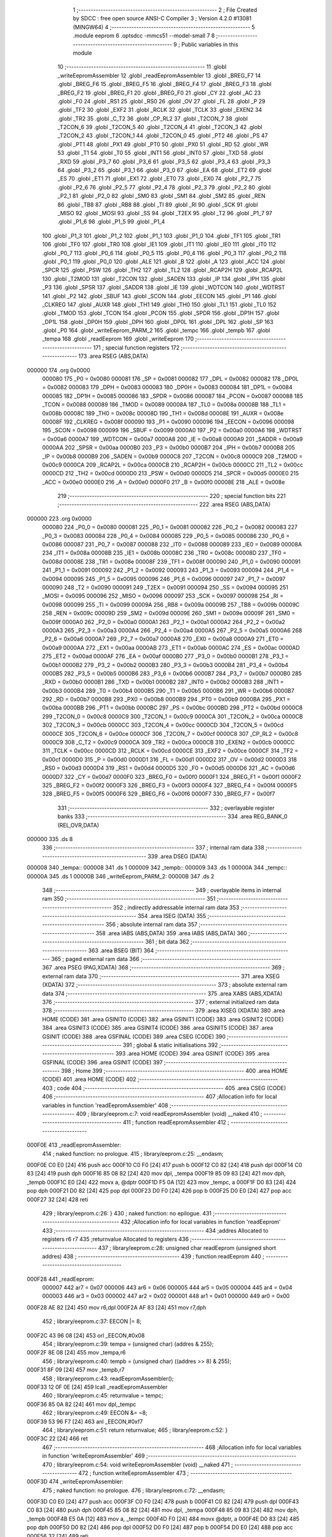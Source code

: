                                      1 ;--------------------------------------------------------
                                      2 ; File Created by SDCC : free open source ANSI-C Compiler
                                      3 ; Version 4.2.0 #13081 (MINGW64)
                                      4 ;--------------------------------------------------------
                                      5 	.module eeprom
                                      6 	.optsdcc -mmcs51 --model-small
                                      7 	
                                      8 ;--------------------------------------------------------
                                      9 ; Public variables in this module
                                     10 ;--------------------------------------------------------
                                     11 	.globl _writeEepromAssembler
                                     12 	.globl _readEepromAssembler
                                     13 	.globl _BREG_F7
                                     14 	.globl _BREG_F6
                                     15 	.globl _BREG_F5
                                     16 	.globl _BREG_F4
                                     17 	.globl _BREG_F3
                                     18 	.globl _BREG_F2
                                     19 	.globl _BREG_F1
                                     20 	.globl _BREG_F0
                                     21 	.globl _CY
                                     22 	.globl _AC
                                     23 	.globl _F0
                                     24 	.globl _RS1
                                     25 	.globl _RS0
                                     26 	.globl _OV
                                     27 	.globl _FL
                                     28 	.globl _P
                                     29 	.globl _TF2
                                     30 	.globl _EXF2
                                     31 	.globl _RCLK
                                     32 	.globl _TCLK
                                     33 	.globl _EXEN2
                                     34 	.globl _TR2
                                     35 	.globl _C_T2
                                     36 	.globl _CP_RL2
                                     37 	.globl _T2CON_7
                                     38 	.globl _T2CON_6
                                     39 	.globl _T2CON_5
                                     40 	.globl _T2CON_4
                                     41 	.globl _T2CON_3
                                     42 	.globl _T2CON_2
                                     43 	.globl _T2CON_1
                                     44 	.globl _T2CON_0
                                     45 	.globl _PT2
                                     46 	.globl _PS
                                     47 	.globl _PT1
                                     48 	.globl _PX1
                                     49 	.globl _PT0
                                     50 	.globl _PX0
                                     51 	.globl _RD
                                     52 	.globl _WR
                                     53 	.globl _T1
                                     54 	.globl _T0
                                     55 	.globl _INT1
                                     56 	.globl _INT0
                                     57 	.globl _TXD
                                     58 	.globl _RXD
                                     59 	.globl _P3_7
                                     60 	.globl _P3_6
                                     61 	.globl _P3_5
                                     62 	.globl _P3_4
                                     63 	.globl _P3_3
                                     64 	.globl _P3_2
                                     65 	.globl _P3_1
                                     66 	.globl _P3_0
                                     67 	.globl _EA
                                     68 	.globl _ET2
                                     69 	.globl _ES
                                     70 	.globl _ET1
                                     71 	.globl _EX1
                                     72 	.globl _ET0
                                     73 	.globl _EX0
                                     74 	.globl _P2_7
                                     75 	.globl _P2_6
                                     76 	.globl _P2_5
                                     77 	.globl _P2_4
                                     78 	.globl _P2_3
                                     79 	.globl _P2_2
                                     80 	.globl _P2_1
                                     81 	.globl _P2_0
                                     82 	.globl _SM0
                                     83 	.globl _SM1
                                     84 	.globl _SM2
                                     85 	.globl _REN
                                     86 	.globl _TB8
                                     87 	.globl _RB8
                                     88 	.globl _TI
                                     89 	.globl _RI
                                     90 	.globl _SCK
                                     91 	.globl _MISO
                                     92 	.globl _MOSI
                                     93 	.globl _SS
                                     94 	.globl _T2EX
                                     95 	.globl _T2
                                     96 	.globl _P1_7
                                     97 	.globl _P1_6
                                     98 	.globl _P1_5
                                     99 	.globl _P1_4
                                    100 	.globl _P1_3
                                    101 	.globl _P1_2
                                    102 	.globl _P1_1
                                    103 	.globl _P1_0
                                    104 	.globl _TF1
                                    105 	.globl _TR1
                                    106 	.globl _TF0
                                    107 	.globl _TR0
                                    108 	.globl _IE1
                                    109 	.globl _IT1
                                    110 	.globl _IE0
                                    111 	.globl _IT0
                                    112 	.globl _P0_7
                                    113 	.globl _P0_6
                                    114 	.globl _P0_5
                                    115 	.globl _P0_4
                                    116 	.globl _P0_3
                                    117 	.globl _P0_2
                                    118 	.globl _P0_1
                                    119 	.globl _P0_0
                                    120 	.globl _ALE
                                    121 	.globl _B
                                    122 	.globl _A
                                    123 	.globl _ACC
                                    124 	.globl _SPCR
                                    125 	.globl _PSW
                                    126 	.globl _TH2
                                    127 	.globl _TL2
                                    128 	.globl _RCAP2H
                                    129 	.globl _RCAP2L
                                    130 	.globl _T2MOD
                                    131 	.globl _T2CON
                                    132 	.globl _SADEN
                                    133 	.globl _IP
                                    134 	.globl _IPH
                                    135 	.globl _P3
                                    136 	.globl _SPSR
                                    137 	.globl _SADDR
                                    138 	.globl _IE
                                    139 	.globl _WDTCON
                                    140 	.globl _WDTRST
                                    141 	.globl _P2
                                    142 	.globl _SBUF
                                    143 	.globl _SCON
                                    144 	.globl _EECON
                                    145 	.globl _P1
                                    146 	.globl _CLKREG
                                    147 	.globl _AUXR
                                    148 	.globl _TH1
                                    149 	.globl _TH0
                                    150 	.globl _TL1
                                    151 	.globl _TL0
                                    152 	.globl _TMOD
                                    153 	.globl _TCON
                                    154 	.globl _PCON
                                    155 	.globl _SPDR
                                    156 	.globl _DP1H
                                    157 	.globl _DP1L
                                    158 	.globl _DP0H
                                    159 	.globl _DPH
                                    160 	.globl _DP0L
                                    161 	.globl _DPL
                                    162 	.globl _SP
                                    163 	.globl _P0
                                    164 	.globl _writeEeprom_PARM_2
                                    165 	.globl _tempc
                                    166 	.globl _tempb
                                    167 	.globl _tempa
                                    168 	.globl _readEeprom
                                    169 	.globl _writeEeprom
                                    170 ;--------------------------------------------------------
                                    171 ; special function registers
                                    172 ;--------------------------------------------------------
                                    173 	.area RSEG    (ABS,DATA)
      000000                        174 	.org 0x0000
                           000080   175 _P0	=	0x0080
                           000081   176 _SP	=	0x0081
                           000082   177 _DPL	=	0x0082
                           000082   178 _DP0L	=	0x0082
                           000083   179 _DPH	=	0x0083
                           000083   180 _DP0H	=	0x0083
                           000084   181 _DP1L	=	0x0084
                           000085   182 _DP1H	=	0x0085
                           000086   183 _SPDR	=	0x0086
                           000087   184 _PCON	=	0x0087
                           000088   185 _TCON	=	0x0088
                           000089   186 _TMOD	=	0x0089
                           00008A   187 _TL0	=	0x008a
                           00008B   188 _TL1	=	0x008b
                           00008C   189 _TH0	=	0x008c
                           00008D   190 _TH1	=	0x008d
                           00008E   191 _AUXR	=	0x008e
                           00008F   192 _CLKREG	=	0x008f
                           000090   193 _P1	=	0x0090
                           000096   194 _EECON	=	0x0096
                           000098   195 _SCON	=	0x0098
                           000099   196 _SBUF	=	0x0099
                           0000A0   197 _P2	=	0x00a0
                           0000A6   198 _WDTRST	=	0x00a6
                           0000A7   199 _WDTCON	=	0x00a7
                           0000A8   200 _IE	=	0x00a8
                           0000A9   201 _SADDR	=	0x00a9
                           0000AA   202 _SPSR	=	0x00aa
                           0000B0   203 _P3	=	0x00b0
                           0000B7   204 _IPH	=	0x00b7
                           0000B8   205 _IP	=	0x00b8
                           0000B9   206 _SADEN	=	0x00b9
                           0000C8   207 _T2CON	=	0x00c8
                           0000C9   208 _T2MOD	=	0x00c9
                           0000CA   209 _RCAP2L	=	0x00ca
                           0000CB   210 _RCAP2H	=	0x00cb
                           0000CC   211 _TL2	=	0x00cc
                           0000CD   212 _TH2	=	0x00cd
                           0000D0   213 _PSW	=	0x00d0
                           0000D5   214 _SPCR	=	0x00d5
                           0000E0   215 _ACC	=	0x00e0
                           0000E0   216 _A	=	0x00e0
                           0000F0   217 _B	=	0x00f0
                           00008E   218 _ALE	=	0x008e
                                    219 ;--------------------------------------------------------
                                    220 ; special function bits
                                    221 ;--------------------------------------------------------
                                    222 	.area RSEG    (ABS,DATA)
      000000                        223 	.org 0x0000
                           000080   224 _P0_0	=	0x0080
                           000081   225 _P0_1	=	0x0081
                           000082   226 _P0_2	=	0x0082
                           000083   227 _P0_3	=	0x0083
                           000084   228 _P0_4	=	0x0084
                           000085   229 _P0_5	=	0x0085
                           000086   230 _P0_6	=	0x0086
                           000087   231 _P0_7	=	0x0087
                           000088   232 _IT0	=	0x0088
                           000089   233 _IE0	=	0x0089
                           00008A   234 _IT1	=	0x008a
                           00008B   235 _IE1	=	0x008b
                           00008C   236 _TR0	=	0x008c
                           00008D   237 _TF0	=	0x008d
                           00008E   238 _TR1	=	0x008e
                           00008F   239 _TF1	=	0x008f
                           000090   240 _P1_0	=	0x0090
                           000091   241 _P1_1	=	0x0091
                           000092   242 _P1_2	=	0x0092
                           000093   243 _P1_3	=	0x0093
                           000094   244 _P1_4	=	0x0094
                           000095   245 _P1_5	=	0x0095
                           000096   246 _P1_6	=	0x0096
                           000097   247 _P1_7	=	0x0097
                           000090   248 _T2	=	0x0090
                           000091   249 _T2EX	=	0x0091
                           000094   250 _SS	=	0x0094
                           000095   251 _MOSI	=	0x0095
                           000096   252 _MISO	=	0x0096
                           000097   253 _SCK	=	0x0097
                           000098   254 _RI	=	0x0098
                           000099   255 _TI	=	0x0099
                           00009A   256 _RB8	=	0x009a
                           00009B   257 _TB8	=	0x009b
                           00009C   258 _REN	=	0x009c
                           00009D   259 _SM2	=	0x009d
                           00009E   260 _SM1	=	0x009e
                           00009F   261 _SM0	=	0x009f
                           0000A0   262 _P2_0	=	0x00a0
                           0000A1   263 _P2_1	=	0x00a1
                           0000A2   264 _P2_2	=	0x00a2
                           0000A3   265 _P2_3	=	0x00a3
                           0000A4   266 _P2_4	=	0x00a4
                           0000A5   267 _P2_5	=	0x00a5
                           0000A6   268 _P2_6	=	0x00a6
                           0000A7   269 _P2_7	=	0x00a7
                           0000A8   270 _EX0	=	0x00a8
                           0000A9   271 _ET0	=	0x00a9
                           0000AA   272 _EX1	=	0x00aa
                           0000AB   273 _ET1	=	0x00ab
                           0000AC   274 _ES	=	0x00ac
                           0000AD   275 _ET2	=	0x00ad
                           0000AF   276 _EA	=	0x00af
                           0000B0   277 _P3_0	=	0x00b0
                           0000B1   278 _P3_1	=	0x00b1
                           0000B2   279 _P3_2	=	0x00b2
                           0000B3   280 _P3_3	=	0x00b3
                           0000B4   281 _P3_4	=	0x00b4
                           0000B5   282 _P3_5	=	0x00b5
                           0000B6   283 _P3_6	=	0x00b6
                           0000B7   284 _P3_7	=	0x00b7
                           0000B0   285 _RXD	=	0x00b0
                           0000B1   286 _TXD	=	0x00b1
                           0000B2   287 _INT0	=	0x00b2
                           0000B3   288 _INT1	=	0x00b3
                           0000B4   289 _T0	=	0x00b4
                           0000B5   290 _T1	=	0x00b5
                           0000B6   291 _WR	=	0x00b6
                           0000B7   292 _RD	=	0x00b7
                           0000B8   293 _PX0	=	0x00b8
                           0000B9   294 _PT0	=	0x00b9
                           0000BA   295 _PX1	=	0x00ba
                           0000BB   296 _PT1	=	0x00bb
                           0000BC   297 _PS	=	0x00bc
                           0000BD   298 _PT2	=	0x00bd
                           0000C8   299 _T2CON_0	=	0x00c8
                           0000C9   300 _T2CON_1	=	0x00c9
                           0000CA   301 _T2CON_2	=	0x00ca
                           0000CB   302 _T2CON_3	=	0x00cb
                           0000CC   303 _T2CON_4	=	0x00cc
                           0000CD   304 _T2CON_5	=	0x00cd
                           0000CE   305 _T2CON_6	=	0x00ce
                           0000CF   306 _T2CON_7	=	0x00cf
                           0000C8   307 _CP_RL2	=	0x00c8
                           0000C9   308 _C_T2	=	0x00c9
                           0000CA   309 _TR2	=	0x00ca
                           0000CB   310 _EXEN2	=	0x00cb
                           0000CC   311 _TCLK	=	0x00cc
                           0000CD   312 _RCLK	=	0x00cd
                           0000CE   313 _EXF2	=	0x00ce
                           0000CF   314 _TF2	=	0x00cf
                           0000D0   315 _P	=	0x00d0
                           0000D1   316 _FL	=	0x00d1
                           0000D2   317 _OV	=	0x00d2
                           0000D3   318 _RS0	=	0x00d3
                           0000D4   319 _RS1	=	0x00d4
                           0000D5   320 _F0	=	0x00d5
                           0000D6   321 _AC	=	0x00d6
                           0000D7   322 _CY	=	0x00d7
                           0000F0   323 _BREG_F0	=	0x00f0
                           0000F1   324 _BREG_F1	=	0x00f1
                           0000F2   325 _BREG_F2	=	0x00f2
                           0000F3   326 _BREG_F3	=	0x00f3
                           0000F4   327 _BREG_F4	=	0x00f4
                           0000F5   328 _BREG_F5	=	0x00f5
                           0000F6   329 _BREG_F6	=	0x00f6
                           0000F7   330 _BREG_F7	=	0x00f7
                                    331 ;--------------------------------------------------------
                                    332 ; overlayable register banks
                                    333 ;--------------------------------------------------------
                                    334 	.area REG_BANK_0	(REL,OVR,DATA)
      000000                        335 	.ds 8
                                    336 ;--------------------------------------------------------
                                    337 ; internal ram data
                                    338 ;--------------------------------------------------------
                                    339 	.area DSEG    (DATA)
      000008                        340 _tempa::
      000008                        341 	.ds 1
      000009                        342 _tempb::
      000009                        343 	.ds 1
      00000A                        344 _tempc::
      00000A                        345 	.ds 1
      00000B                        346 _writeEeprom_PARM_2:
      00000B                        347 	.ds 2
                                    348 ;--------------------------------------------------------
                                    349 ; overlayable items in internal ram
                                    350 ;--------------------------------------------------------
                                    351 ;--------------------------------------------------------
                                    352 ; indirectly addressable internal ram data
                                    353 ;--------------------------------------------------------
                                    354 	.area ISEG    (DATA)
                                    355 ;--------------------------------------------------------
                                    356 ; absolute internal ram data
                                    357 ;--------------------------------------------------------
                                    358 	.area IABS    (ABS,DATA)
                                    359 	.area IABS    (ABS,DATA)
                                    360 ;--------------------------------------------------------
                                    361 ; bit data
                                    362 ;--------------------------------------------------------
                                    363 	.area BSEG    (BIT)
                                    364 ;--------------------------------------------------------
                                    365 ; paged external ram data
                                    366 ;--------------------------------------------------------
                                    367 	.area PSEG    (PAG,XDATA)
                                    368 ;--------------------------------------------------------
                                    369 ; external ram data
                                    370 ;--------------------------------------------------------
                                    371 	.area XSEG    (XDATA)
                                    372 ;--------------------------------------------------------
                                    373 ; absolute external ram data
                                    374 ;--------------------------------------------------------
                                    375 	.area XABS    (ABS,XDATA)
                                    376 ;--------------------------------------------------------
                                    377 ; external initialized ram data
                                    378 ;--------------------------------------------------------
                                    379 	.area XISEG   (XDATA)
                                    380 	.area HOME    (CODE)
                                    381 	.area GSINIT0 (CODE)
                                    382 	.area GSINIT1 (CODE)
                                    383 	.area GSINIT2 (CODE)
                                    384 	.area GSINIT3 (CODE)
                                    385 	.area GSINIT4 (CODE)
                                    386 	.area GSINIT5 (CODE)
                                    387 	.area GSINIT  (CODE)
                                    388 	.area GSFINAL (CODE)
                                    389 	.area CSEG    (CODE)
                                    390 ;--------------------------------------------------------
                                    391 ; global & static initialisations
                                    392 ;--------------------------------------------------------
                                    393 	.area HOME    (CODE)
                                    394 	.area GSINIT  (CODE)
                                    395 	.area GSFINAL (CODE)
                                    396 	.area GSINIT  (CODE)
                                    397 ;--------------------------------------------------------
                                    398 ; Home
                                    399 ;--------------------------------------------------------
                                    400 	.area HOME    (CODE)
                                    401 	.area HOME    (CODE)
                                    402 ;--------------------------------------------------------
                                    403 ; code
                                    404 ;--------------------------------------------------------
                                    405 	.area CSEG    (CODE)
                                    406 ;------------------------------------------------------------
                                    407 ;Allocation info for local variables in function 'readEepromAssembler'
                                    408 ;------------------------------------------------------------
                                    409 ;	library/eeprom.c:7: void readEepromAssembler (void) __naked
                                    410 ;	-----------------------------------------
                                    411 ;	 function readEepromAssembler
                                    412 ;	-----------------------------------------
      000F0E                        413 _readEepromAssembler:
                                    414 ;	naked function: no prologue.
                                    415 ;	library/eeprom.c:25: __endasm;
      000F0E C0 E0            [24]  416 	push	acc
      000F10 C0 F0            [24]  417 	push	b
      000F12 C0 82            [24]  418 	push	dpl
      000F14 C0 83            [24]  419 	push	dph
      000F16 85 08 82         [24]  420 	mov	dpl, _tempa
      000F19 85 09 83         [24]  421 	mov	dph, _tempb
      000F1C E0               [24]  422 	movx	a, @dptr
      000F1D F5 0A            [12]  423 	mov	_tempc, a
      000F1F D0 83            [24]  424 	pop	dph
      000F21 D0 82            [24]  425 	pop	dpl
      000F23 D0 F0            [24]  426 	pop	b
      000F25 D0 E0            [24]  427 	pop	acc
      000F27 32               [24]  428 	reti
                                    429 ;	library/eeprom.c:26: }
                                    430 ;	naked function: no epilogue.
                                    431 ;------------------------------------------------------------
                                    432 ;Allocation info for local variables in function 'readEeprom'
                                    433 ;------------------------------------------------------------
                                    434 ;addres                    Allocated to registers r6 r7 
                                    435 ;returnvalue               Allocated to registers 
                                    436 ;------------------------------------------------------------
                                    437 ;	library/eeprom.c:28: unsigned char readEeprom (unsigned short addres)
                                    438 ;	-----------------------------------------
                                    439 ;	 function readEeprom
                                    440 ;	-----------------------------------------
      000F28                        441 _readEeprom:
                           000007   442 	ar7 = 0x07
                           000006   443 	ar6 = 0x06
                           000005   444 	ar5 = 0x05
                           000004   445 	ar4 = 0x04
                           000003   446 	ar3 = 0x03
                           000002   447 	ar2 = 0x02
                           000001   448 	ar1 = 0x01
                           000000   449 	ar0 = 0x00
      000F28 AE 82            [24]  450 	mov	r6,dpl
      000F2A AF 83            [24]  451 	mov	r7,dph
                                    452 ;	library/eeprom.c:37: EECON |= 8;
      000F2C 43 96 08         [24]  453 	orl	_EECON,#0x08
                                    454 ;	library/eeprom.c:39: tempa = (unsigned char) (addres & 255);
      000F2F 8E 08            [24]  455 	mov	_tempa,r6
                                    456 ;	library/eeprom.c:40: tempb = (unsigned char) ((addres >> 8) & 255);
      000F31 8F 09            [24]  457 	mov	_tempb,r7
                                    458 ;	library/eeprom.c:43: readEepromAssembler();
      000F33 12 0F 0E         [24]  459 	lcall	_readEepromAssembler
                                    460 ;	library/eeprom.c:45: returnvalue = tempc;
      000F36 85 0A 82         [24]  461 	mov	dpl,_tempc
                                    462 ;	library/eeprom.c:49: EECON &= ~8;
      000F39 53 96 F7         [24]  463 	anl	_EECON,#0xf7
                                    464 ;	library/eeprom.c:51: return returnvalue;
                                    465 ;	library/eeprom.c:52: }
      000F3C 22               [24]  466 	ret
                                    467 ;------------------------------------------------------------
                                    468 ;Allocation info for local variables in function 'writeEepromAssembler'
                                    469 ;------------------------------------------------------------
                                    470 ;	library/eeprom.c:54: void writeEepromAssembler (void) __naked
                                    471 ;	-----------------------------------------
                                    472 ;	 function writeEepromAssembler
                                    473 ;	-----------------------------------------
      000F3D                        474 _writeEepromAssembler:
                                    475 ;	naked function: no prologue.
                                    476 ;	library/eeprom.c:72: __endasm;
      000F3D C0 E0            [24]  477 	push	acc
      000F3F C0 F0            [24]  478 	push	b
      000F41 C0 82            [24]  479 	push	dpl
      000F43 C0 83            [24]  480 	push	dph
      000F45 85 08 82         [24]  481 	mov	dpl, _tempa
      000F48 85 09 83         [24]  482 	mov	dph, _tempb
      000F4B E5 0A            [12]  483 	mov	a, _tempc
      000F4D F0               [24]  484 	movx	@dptr, a
      000F4E D0 83            [24]  485 	pop	dph
      000F50 D0 82            [24]  486 	pop	dpl
      000F52 D0 F0            [24]  487 	pop	b
      000F54 D0 E0            [24]  488 	pop	acc
      000F56 32               [24]  489 	reti
                                    490 ;	library/eeprom.c:73: }
                                    491 ;	naked function: no epilogue.
                                    492 ;------------------------------------------------------------
                                    493 ;Allocation info for local variables in function 'writeEeprom'
                                    494 ;------------------------------------------------------------
                                    495 ;addres                    Allocated with name '_writeEeprom_PARM_2'
                                    496 ;datavalue                 Allocated to registers r7 
                                    497 ;------------------------------------------------------------
                                    498 ;	library/eeprom.c:75: unsigned char writeEeprom (unsigned char datavalue, unsigned short addres)
                                    499 ;	-----------------------------------------
                                    500 ;	 function writeEeprom
                                    501 ;	-----------------------------------------
      000F57                        502 _writeEeprom:
      000F57 AF 82            [24]  503 	mov	r7,dpl
                                    504 ;	library/eeprom.c:79: EECON |= 8;
      000F59 43 96 08         [24]  505 	orl	_EECON,#0x08
                                    506 ;	library/eeprom.c:83: EECON |= 16;
      000F5C 43 96 10         [24]  507 	orl	_EECON,#0x10
                                    508 ;	library/eeprom.c:89: tempa = (unsigned char) (addres & 255);
      000F5F 85 0B 08         [24]  509 	mov	_tempa,_writeEeprom_PARM_2
                                    510 ;	library/eeprom.c:90: tempb = (unsigned char) ((addres >> 8) & 255);
      000F62 85 0C 09         [24]  511 	mov	_tempb,(_writeEeprom_PARM_2 + 1)
                                    512 ;	library/eeprom.c:91: tempc = datavalue;
      000F65 8F 0A            [24]  513 	mov	_tempc,r7
                                    514 ;	library/eeprom.c:94: writeEepromAssembler();
      000F67 12 0F 3D         [24]  515 	lcall	_writeEepromAssembler
                                    516 ;	library/eeprom.c:97: while ((EECON | 2) == 0);
                                    517 ;	library/eeprom.c:101: EECON &= ~16;
      000F6A 53 96 EF         [24]  518 	anl	_EECON,#0xef
                                    519 ;	library/eeprom.c:105: EECON &= ~8;
      000F6D 53 96 F7         [24]  520 	anl	_EECON,#0xf7
                                    521 ;	library/eeprom.c:109: return readEeprom(addres);
      000F70 85 0B 82         [24]  522 	mov	dpl,_writeEeprom_PARM_2
      000F73 85 0C 83         [24]  523 	mov	dph,(_writeEeprom_PARM_2 + 1)
                                    524 ;	library/eeprom.c:110: }
      000F76 02 0F 28         [24]  525 	ljmp	_readEeprom
                                    526 	.area CSEG    (CODE)
                                    527 	.area CONST   (CODE)
                                    528 	.area XINIT   (CODE)
                                    529 	.area CABS    (ABS,CODE)
